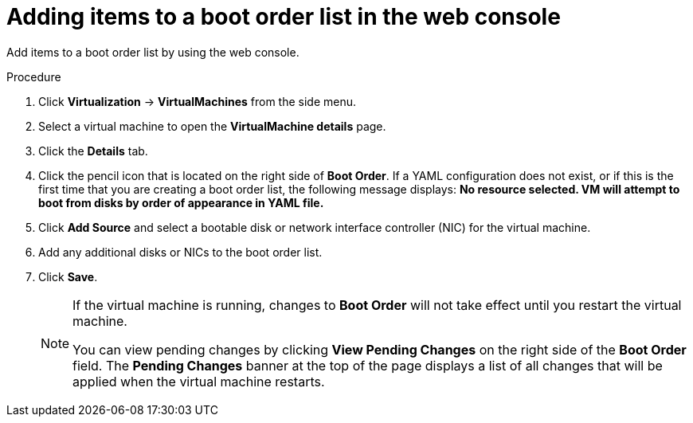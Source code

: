 // Module included in the following assembly:
//
// * virt/virt_users_guide/virt-edit-boot-order.adoc
//

:_mod-docs-content-type: PROCEDURE
[id="virt-add-boot-order-web_{context}"]
= Adding items to a boot order list in the web console

Add items to a boot order list by using the web console.

.Procedure

. Click *Virtualization* -> *VirtualMachines* from the side menu.

. Select a virtual machine to open the *VirtualMachine details* page.

. Click the *Details* tab.

. Click the pencil icon that is located on the right side of *Boot Order*. If a YAML configuration does not exist, or if this is the first time that you are creating a boot order list, the following message displays: *No resource selected. VM will attempt to boot from disks by order of appearance in YAML file.*

. Click *Add Source* and select a bootable disk or network interface controller (NIC) for the virtual machine.

. Add any additional disks or NICs to the boot order list.

. Click *Save*.
+
[NOTE]
====
If the virtual machine is running, changes to *Boot Order* will not take effect until you restart the virtual machine.

You can view pending changes by clicking *View Pending Changes* on the right side of the *Boot Order* field. The *Pending Changes* banner at the
top of the page displays a list of all changes that will be applied when the virtual machine restarts.
====
